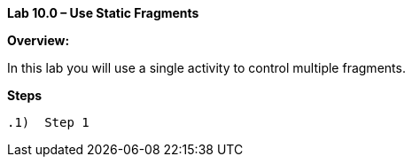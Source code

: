 **Lab 10.0 – Use Static Fragments   **

**Overview: **

In this lab you will use a single activity to control multiple fragments.

**Steps**

 .1)  Step 1